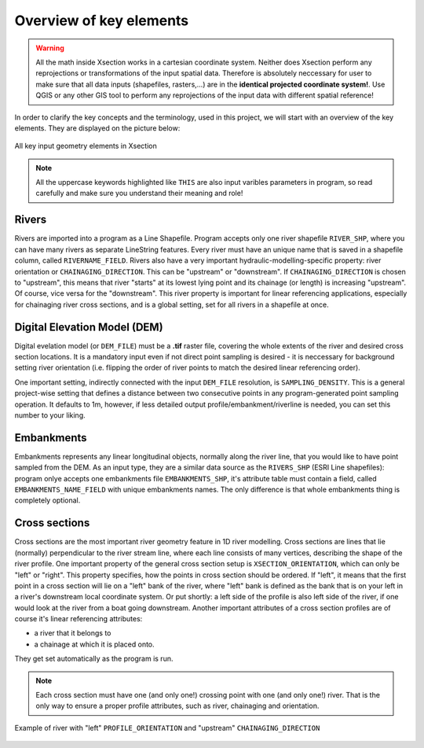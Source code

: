 
------------------------
Overview of key elements
------------------------

.. warning:: All the math inside Xsection works in a cartesian coordinate system. Neither does Xsection perform any
            reprojections or transformations of the input spatial data. Therefore is absolutely neccessary
            for user to make sure that all data inputs (shapefiles, rasters,...) are in the **identical projected coordinate system!**.
            Use QGIS or any other GIS tool to perform any reprojections of the input data with different spatial reference!


In order to clarify the key concepts and the terminology, used in this project, we will start with an overview of the key
elements. They are displayed on the picture below:


.. figure:: img/concept_overview.png
   :align: center

   All key input geometry elements in Xsection


.. note:: All the uppercase keywords highlighted like ``THIS`` are also input varibles parameters in program, so read carefully and
          make sure you understand their meaning and role!

Rivers
------

Rivers are imported into a program as a Line Shapefile. Program accepts only one river shapefile ``RIVER_SHP``,
where you can have many rivers as separate LineString features. Every river must have an unique name that is saved
in a shapefile column, called ``RIVERNAME_FIELD``. Rivers also have a very important hydraulic-modelling-specific property:
river orientation or ``CHAINAGING_DIRECTION``. This can be "upstream" or "downstream". If ``CHAINAGING_DIRECTION`` is chosen
to "upstream", this means that river "starts" at its lowest lying point and its chainage (or length) is increasing "upstream".
Of course, vice versa for the "downstream". This river property is important for linear referencing applications, especially
for chainaging river cross sections, and is a global setting, set for all rivers in a shapefile at once.


Digital Elevation Model (DEM)
-----------------------------

Digital evelation model (or ``DEM_FILE``) must be a **.tif** raster file, covering the whole extents of the river and desired cross
section locations. It is a mandatory input even if not direct point sampling is desired - it is neccessary for background
setting river orientation (i.e. flipping the order of river points to match the desired linear referencing order).

One important setting, indirectly connected with the input ``DEM_FILE`` resolution, is ``SAMPLING_DENSITY``.
This is a general project-wise setting that defines a distance between two consecutive points in any program-generated
point sampling operation. It defaults to 1m, however, if less detailed output profile/embankment/riverline is needed,
you can set this number to your liking.



Embankments
-----------

Embankments represents any linear longitudinal objects, normally along the river line, that you would like to have point
sampled from the DEM. As an input type, they are a similar data source as the ``RIVERS_SHP`` (ESRI Line shapefiles):
program onlye accepts one embankments file ``EMBANKMENTS_SHP``, it's attribute table must contain a field, called
``EMBANKMENTS_NAME_FIELD`` with unique embankments names. The only difference is that whole embankments thing is completely
optional.

Cross sections
--------------

Cross sections are the most important river geometry feature in 1D river modelling. Cross sections are lines that lie (normally)
perpendicular to the river stream line, where each line consists of many vertices, describing the shape of the river profile.
One important property of the general cross section setup is ``XSECTION_ORIENTATION``, which can only be "left" or "right".
This property specifies, how the points in cross section should be ordered. If "left", it means that the first point in
a cross section will lie on a "left" bank of the river, where "left" bank is defined as the bank that is on your left in
a river's downstream local coordinate system. Or put shortly: a left side of the profile is also left side of the river,
if one would look at the river from a boat going downstream.
Another important attributes of a cross section profiles are of course it's linear referencing attributes:

- a river that it belongs to
- a chainage at which it is placed onto.

They get set automatically as the program is run.

.. note:: Each cross section must have one (and only one!) crossing point with one (and only one!) river. That is the
         only way to ensure a proper profile attributes, such as river, chainaging and orientation.



.. figure:: img/settings.png
   :align: center

   Example of river with "left" ``PROFILE_ORIENTATION`` and "upstream" ``CHAINAGING_DIRECTION``

